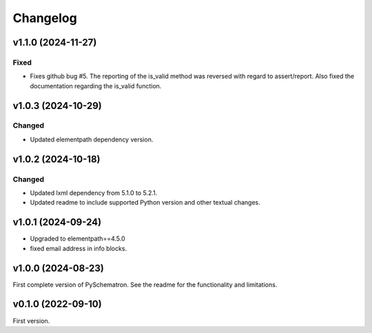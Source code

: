 *********
Changelog
*********

v1.1.0 (2024-11-27)
===================

Fixed
-----
- Fixes github bug #5. The reporting of the is_valid method was reversed with regard to assert/report. Also fixed the documentation regarding the is_valid function.


v1.0.3 (2024-10-29)
===================

Changed
-------
- Updated elementpath dependency version.


v1.0.2 (2024-10-18)
===================

Changed
-------
- Updated lxml dependency from 5.1.0 to 5.2.1.
- Updated readme to include supported Python version and other textual changes.


v1.0.1 (2024-09-24)
===================
- Upgraded to elementpath==4.5.0
- fixed email address in info blocks.

v1.0.0 (2024-08-23)
===================
First complete version of PySchematron. See the readme for the functionality and limitations.

v0.1.0 (2022-09-10)
===================
First version.
